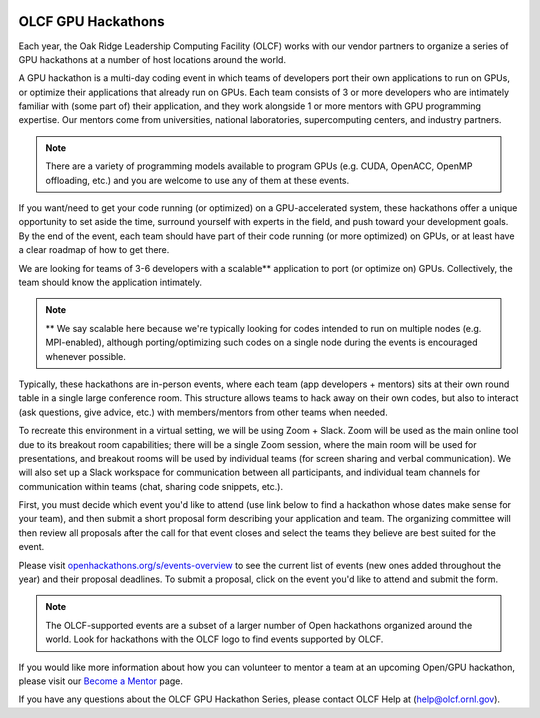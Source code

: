 .. I used html for the section headings to avoid individual entries in the associated menu (TP)

.. figure:: /images/gpu_hackathons.jpg
   :align: center
   :width: 100%

===================
OLCF GPU Hackathons
===================

Each year, the Oak Ridge Leadership Computing Facility (OLCF) works with our vendor partners to organize a series of GPU hackathons at a number of host
locations around the world. 

.. raw:: html

   <p style="font-size:20px"><b>What is a GPU hackathon?</b></p>

A GPU hackathon is a multi-day coding event in which teams of developers port their own applications to run on GPUs, or optimize their applications that already
run on GPUs. Each team consists of 3 or more developers who are intimately familiar with (some part of) their application, and they work alongside 1 or
more mentors with GPU programming expertise. Our mentors come from universities, national laboratories, supercomputing centers, and industry partners. 

.. note::
   There are a variety of programming models available to program GPUs (e.g. CUDA, OpenACC, OpenMP offloading, etc.) and you are welcome to use any of them at these events.

.. raw:: html

   <p style="font-size:20px"><b>Why participate?</b></p>

If you want/need to get your code running (or optimized) on a GPU-accelerated system, these hackathons offer a unique opportunity to set aside the time, surround yourself with experts in the field, and push toward your development goals. By the end of the event, each team should have part of their code running (or more optimized) on GPUs, or at least have a clear roadmap of how to get there.

.. raw:: html

   <p style="font-size:20px"><b>Target audience</b></p>

We are looking for teams of 3-6 developers with a scalable** application to port (or optimize on) GPUs. Collectively, the team should know the application
intimately. 

.. note::
    ** We say scalable here because we're typically looking for codes intended to run on multiple nodes (e.g. MPI-enabled), although porting/optimizing such codes on a single node during the events is encouraged whenever possible.

.. raw:: html

   <p style="font-size:20px"><b>Virtual hackathon format</b></p>

Typically, these hackathons are in-person events, where each team (app developers + mentors) sits at their own round table in a single large conference room. This structure allows teams to hack away on their own codes, but also to interact (ask questions, give advice, etc.) with members/mentors from other teams when needed.

To recreate this environment in a virtual setting, we will be using Zoom + Slack. Zoom will be used as the main online tool due to its breakout room capabilities; there will be a single Zoom session, where the main room will be used for presentations, and breakout rooms will be used by individual teams (for screen sharing and verbal communication). We will also set up a Slack workspace for communication between all participants, and individual team channels for communication within teams (chat, sharing code snippets, etc.).

.. raw:: html

   <p style="font-size:20px"><b>Ok, so how do I attend?</b></p>

First, you must decide which event you'd like to attend (use link below to find a hackathon whose dates make sense for your team), and then submit a short proposal form describing your application and team. The organizing committee will then review all proposals after the call for that event closes and select the teams they believe are best suited for the event. 

Please visit `openhackathons.org/s/events-overview <https://www.openhackathons.org/s/events-overview>`__ to see the current list of events (new ones added throughout the year) and their proposal deadlines. To submit a proposal, click on the event you'd like to attend and submit the form.


.. note::
     The OLCF-supported events are a subset of a larger number of Open hackathons organized around the world. Look for hackathons with the OLCF logo to find events supported by OLCF.

.. raw:: html

   <p style="font-size:20px"><b>Want to be a mentor?</b></p>

If you would like more information about how you can volunteer to mentor a team at an upcoming Open/GPU hackathon, please visit our `Become a Mentor <https://www.openhackathons.org/s/mentor>`__ page.

.. raw:: html

   <p style="font-size:20px"><b>Who can I contact with questions?</b></p>

If you have any questions about the OLCF GPU Hackathon Series, please contact OLCF Help at (`help@olcf.ornl.gov  <mailto:help@olcf.ornl.gov>`__).
